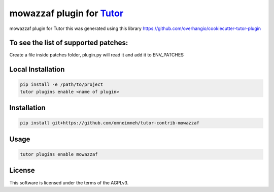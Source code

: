 mowazzaf plugin for `Tutor <https://docs.tutor.edly.io>`__
##########################################################

mowazzaf plugin for Tutor
this was generated using this library https://github.com/overhangio/cookiecutter-tutor-plugin

To see the list of supported patches:
*************************************

.. code-block:: bash
    tutor config patches list


Create a file inside patches folder, plugin.py will read it and add it to ENV_PATCHES



Local Installation
******************

.. code-block:: bash

    pip install -e /path/to/project
    tutor plugins enable <name of plugin>

Installation
************

.. code-block:: bash

    pip install git+https://github.com/omneimneh/tutor-contrib-mowazzaf

Usage
*****

.. code-block:: bash

    tutor plugins enable mowazzaf


License
*******

This software is licensed under the terms of the AGPLv3.
